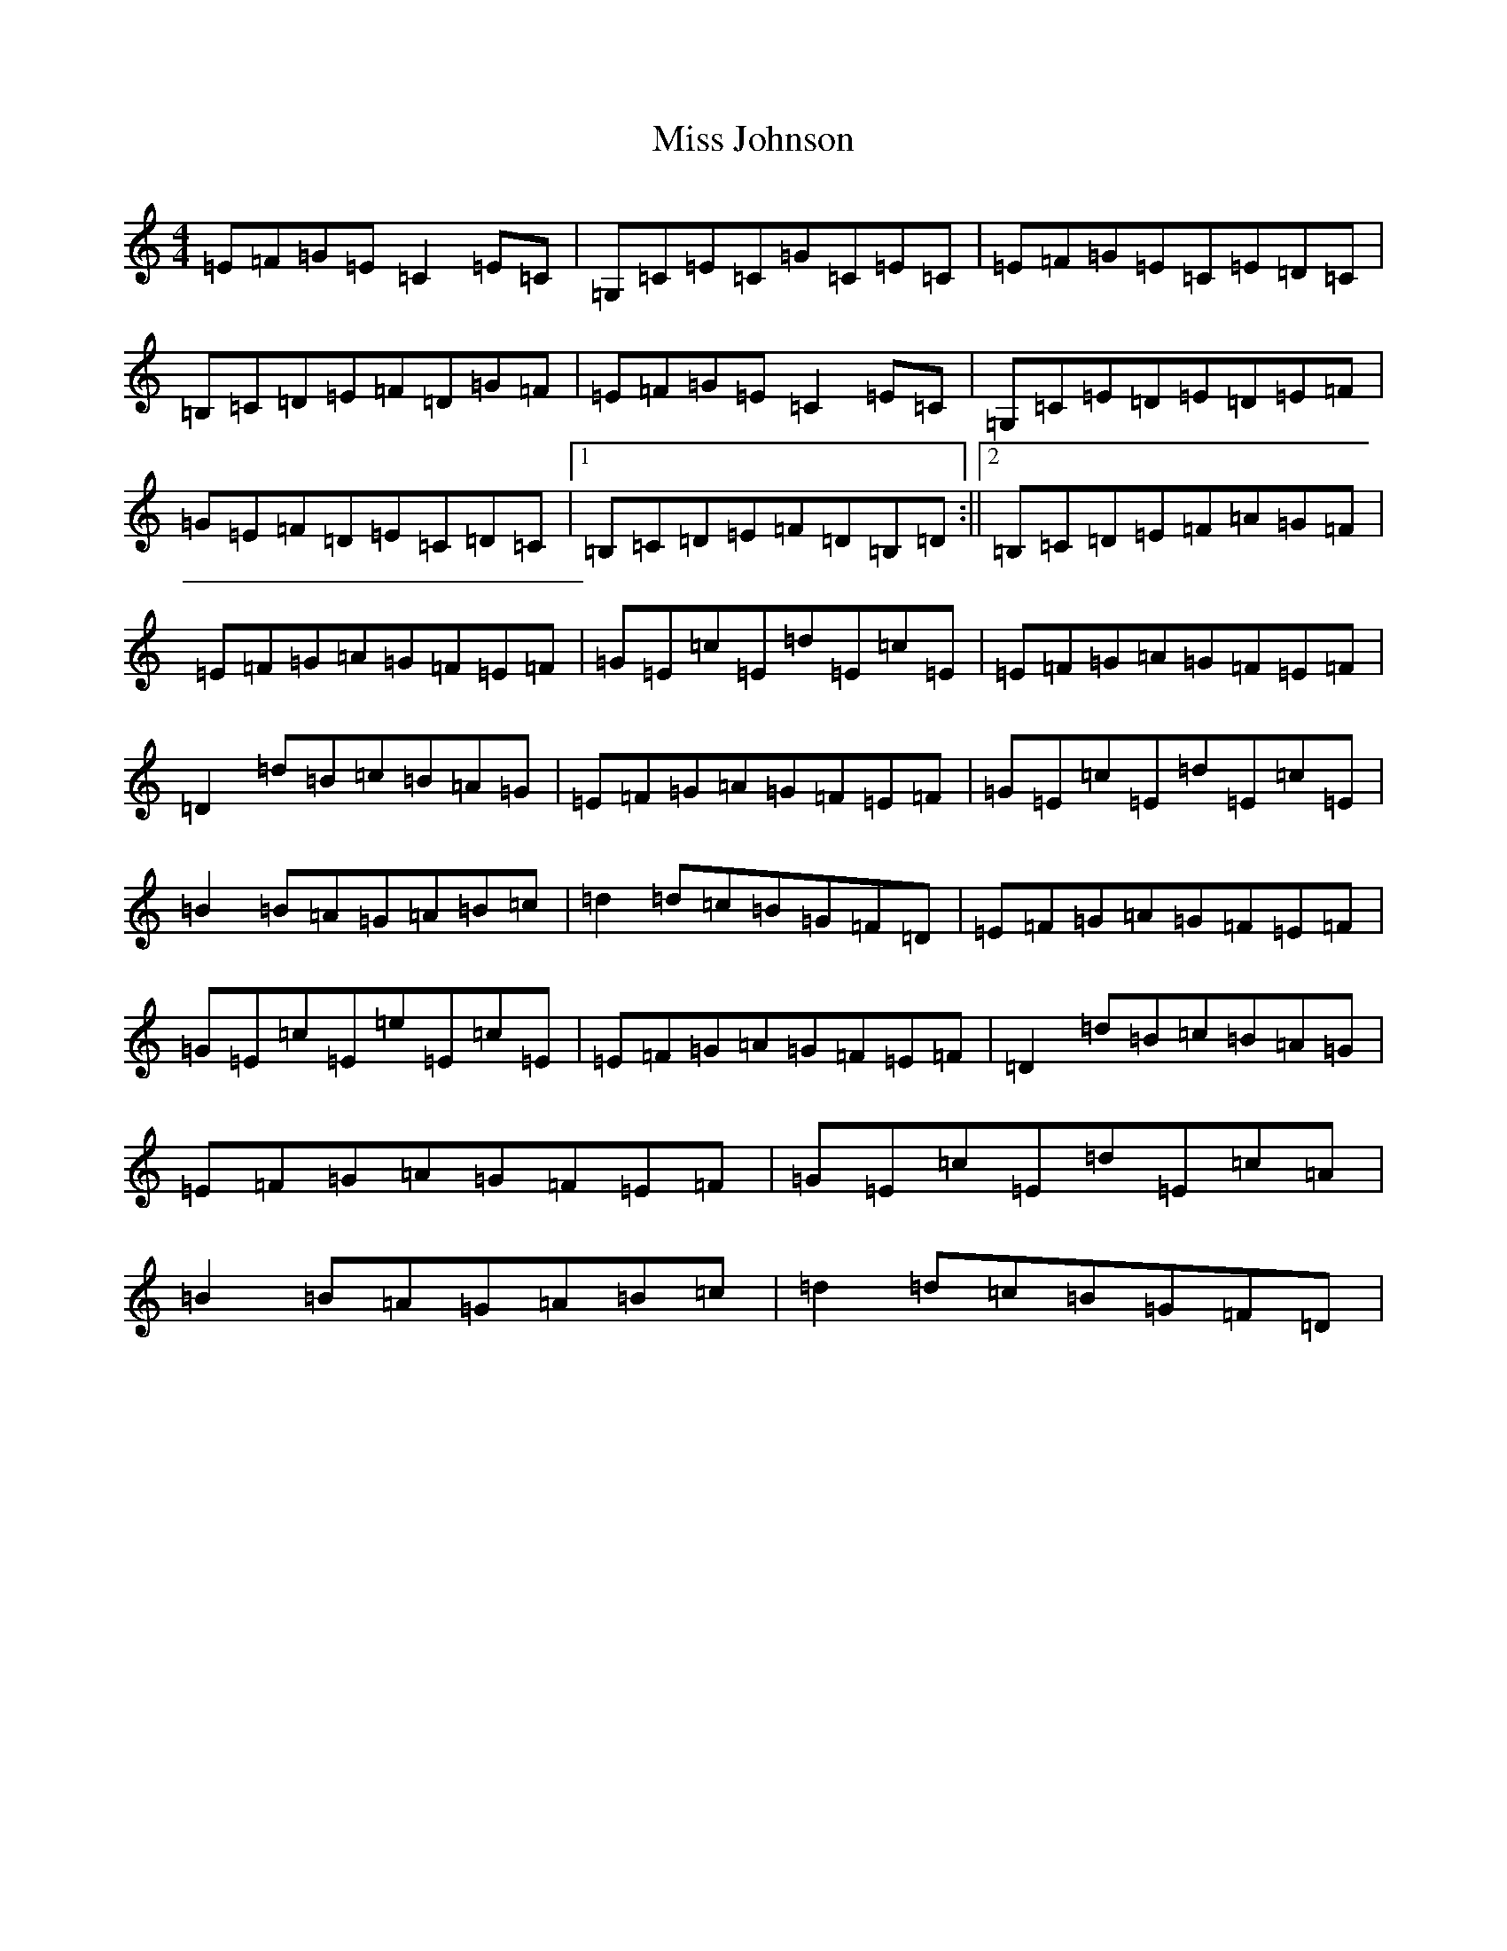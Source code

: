 X: 14337
T: Miss Johnson
S: https://thesession.org/tunes/6679#setting6679
R: reel
M:4/4
L:1/8
K: C Major
=E=F=G=E=C2=E=C|=G,=C=E=C=G=C=E=C|=E=F=G=E=C=E=D=C|=B,=C=D=E=F=D=G=F|=E=F=G=E=C2=E=C|=G,=C=E=D=E=D=E=F|=G=E=F=D=E=C=D=C|1=B,=C=D=E=F=D=B,=D:||2=B,=C=D=E=F=A=G=F|=E=F=G=A=G=F=E=F|=G=E=c=E=d=E=c=E|=E=F=G=A=G=F=E=F|=D2=d=B=c=B=A=G|=E=F=G=A=G=F=E=F|=G=E=c=E=d=E=c=E|=B2=B=A=G=A=B=c|=d2=d=c=B=G=F=D|=E=F=G=A=G=F=E=F|=G=E=c=E=e=E=c=E|=E=F=G=A=G=F=E=F|=D2=d=B=c=B=A=G|=E=F=G=A=G=F=E=F|=G=E=c=E=d=E=c=A|=B2=B=A=G=A=B=c|=d2=d=c=B=G=F=D|